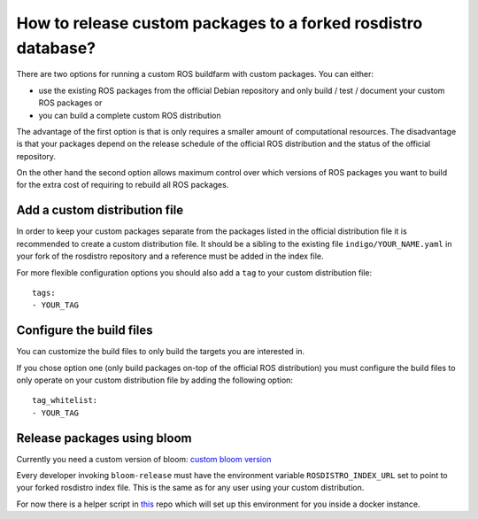 How to release custom packages to a forked rosdistro database?
==============================================================

There are two options for running a custom ROS buildfarm with custom packages.
You can either:

* use the existing ROS packages from the official Debian repository and only
  build / test / document your custom ROS packages or

* you can build a complete custom ROS distribution

The advantage of the first option is that is only requires a smaller amount of
computational resources.
The disadvantage is that your packages depend on the release schedule of the
official ROS distribution and the status of the official repository.

On the other hand the second option allows maximum control over which versions
of ROS packages you want to build for the extra cost of requiring to rebuild
all ROS packages.


Add a custom distribution file
------------------------------

In order to keep your custom packages separate from the packages listed in the
official distribution file it is recommended to create a custom distribution
file.
It should be a sibling to the existing file ``indigo/YOUR_NAME.yaml`` in your
fork of the rosdistro repository and a reference must be added in the index
file.

For more flexible configuration options you should also add a ``tag`` to your
custom distribution file::

    tags:
    - YOUR_TAG


Configure the build files
-------------------------

You can customize the build files to only build the targets you are interested
in.

If you chose option one (only build packages on-top of the official ROS
distribution) you must configure the build files to only operate on your custom
distribution file by adding the following option::

    tag_whitelist:
    - YOUR_TAG


Release packages using bloom
----------------------------

Currently you need a custom version of bloom:
`custom bloom version <https://github.com/ros-infrastructure/bloom/pull/330>`_

Every developer invoking ``bloom-release`` must have the environment variable
``ROSDISTRO_INDEX_URL`` set to point to your forked rosdistro index file.
This is the same as for any user using your custom distribution.

For now there is a helper script in
`this <https://github.com/tfoote/buildfarm_inprogress_helpers>`_ repo which
will set up this environment for you inside a docker instance.
